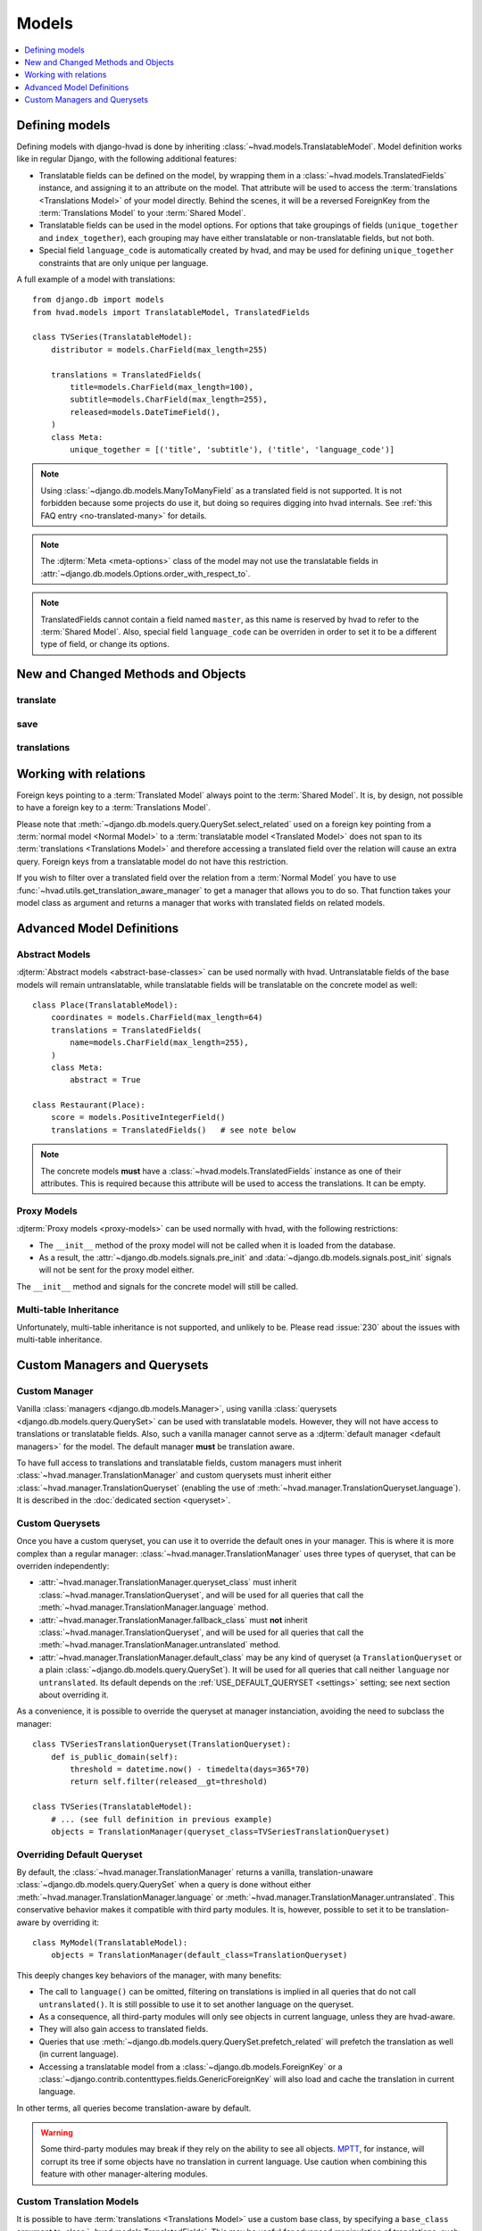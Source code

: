 ######
Models
######

.. contents::
    :depth: 1
    :local:

***************
Defining models
***************

Defining models with django-hvad is done by inheriting
:class:`~hvad.models.TranslatableModel`. Model definition works like in
regular Django, with the following additional features:

- Translatable fields can be defined on the model, by wrapping them in a
  :class:`~hvad.models.TranslatedFields` instance, and assigning it to an
  attribute on the model. That attribute will be used to access the
  :term:`translations <Translations Model>` of your model directly. Behind the
  scenes, it will be a reversed ForeignKey from the
  :term:`Translations Model` to your :term:`Shared Model`.
- Translatable fields can be used in the model options. For options that take
  groupings of fields (``unique_together`` and ``index_together``), each grouping
  may have either translatable or non-translatable fields, but not both.
- Special field ``language_code`` is automatically created by hvad, and may be used
  for defining ``unique_together`` constraints that are only unique per language.

A full example of a model with translations::

    from django.db import models
    from hvad.models import TranslatableModel, TranslatedFields

    class TVSeries(TranslatableModel):
        distributor = models.CharField(max_length=255)

        translations = TranslatedFields(
            title=models.CharField(max_length=100),
            subtitle=models.CharField(max_length=255),
            released=models.DateTimeField(),
        )
        class Meta:
            unique_together = [('title', 'subtitle'), ('title', 'language_code')]

.. note:: Using :class:`~django.db.models.ManyToManyField` as a translated field is
          not supported. It is not forbidden because some projects do use it, but
          doing so requires digging into hvad internals. See
          :ref:`this FAQ entry <no-translated-many>` for details.

.. note:: The :djterm:`Meta <meta-options>` class of the model may not use the
          translatable fields in :attr:`~django.db.models.Options.order_with_respect_to`.
.. note:: TranslatedFields cannot contain a field named ``master``, as this name
          is reserved by hvad to refer to the :term:`Shared Model`. Also, special
          field ``language_code`` can be overriden in order to set it to be a
          different type of field, or change its options.

***********************************
New and Changed Methods and Objects
***********************************

translate
=========

.. method:: translate(language_code)

    Prepares a new translation for this instance for the language specified.

    .. note:: This method does not perform any database queries. It assumes the
              translation does not exist. If it does exist, trying to save the
              instance will raise an :exc:`~django.db.IntegrityError`.

save
====

.. method:: save(force_insert=False, force_update=False, using=None, update_fields=None)

    Overrides :meth:`~django.db.models.Model.save`.

    This method runs an extra query to save the translation cached on
    this instance, if any translation was cached.

    It accepts both translated and untranslated fields in ``update_fields``.

    - If only untranslated fields are specified, the extra query will be skipped.
    - If only translated fields are specified, the shared model update will be skipped.
      Note that this means signals will not be triggered.

    The two queries are run in a single translation

.. _model-translations:

translations
============

.. versionadded:: 2.0

.. attribute:: translations

    The actual name of this attribute is that of the
    :class:`~hvad.models.TranslatedFields` instance. Third-party modules can
    get its name as ``Model._meta.translations_accessor``.
    It gives access to the
    :class:`~django.db.models.fields.related.RelatedManager` for
    :term:`translations <Translations Model>`. This manager includes the
    following additions:

    .. attribute:: model

        The underlying model class of translations for user code.
        Third-party modules should use ``Model._meta.translations_model`` instead.

    .. method:: prefetch(self, force_reload=False)

        Force loading of all translations for the instance. If they are
        already loaded, this is a no-op unless ``force_reload`` is ``True``.

        The cache used by this method is the same as the one used by
        :meth:`~django.db.models.query.QuerySet.prefetch_related`, so
        generally it is better to do ``.prefetch_related('translations')``
        when loading the model.

    .. method:: activate(self, language_or_translation)

        Sets the active translation for the instance. Possible values are:

            * ``None`` to unload any currently loaded translation and let
              the object without a translation.
            * A :term:`Translations Model` instance attached to this model, for
              instance one returned by ``instance.translations.all()``.
            * A language code to load the corresponding translation. This forces
              a calls to :meth:`prefetch`, then looks for a translation in
              loaded objects. Finally, if no translation is found in given
              language, raise a :exc:`~django.db.models.Model.DoesNotExist` exception.

    .. attribute:: active

        Returns the translation currently cached onto the instance, or ``None``
        if the instance has no translation cached.

    .. method:: get_language(self, language)

        Returns the :term:`Translations Model` instance for given language. Special
        value ``None`` is replaced with
        :func:`current language <django.utils.translation.get_language>`.

        If translations have been cached by :meth:`prefetch` or
        :meth:`~django.db.models.query.QuerySet.prefetch_related`, the cache is
        used. Otherwise, a database query is run, and the result is **not** cached.

    .. method:: all_languages(self)

        Returns a set of all language codes the instance has a translation for.
        As a set, it is not ordered, use :func:`sorted` built-in function to
        get a specific order.

        If translations have been cached by :meth:`prefetch` or
        :meth:`~django.db.models.query.QuerySet.prefetch_related`, the cache is
        used. Otherwise, a database query is run, and the result is **not** cached.

**********************
Working with relations
**********************

Foreign keys pointing to a :term:`Translated Model` always point to the
:term:`Shared Model`. It is, by design, not possible to have a foreign key to a
:term:`Translations Model`.

Please note that :meth:`~django.db.models.query.QuerySet.select_related` used on
a foreign key pointing from a :term:`normal model <Normal Model>` to a
:term:`translatable model <Translated Model>` does not span to its
:term:`translations <Translations Model>` and therefore accessing a translated
field over the relation will cause an extra query. Foreign keys from a
translatable model do not have this restriction.

If you wish to filter over a translated field over the relation from a
:term:`Normal Model` you have to use
:func:`~hvad.utils.get_translation_aware_manager` to get a manager that allows
you to do so. That function takes your model class as argument and returns a
manager that works with translated fields on related models.

**************************
Advanced Model Definitions
**************************

Abstract Models
===============

.. versionadded:: 0.5

:djterm:`Abstract models <abstract-base-classes>` can be used normally with hvad.
Untranslatable fields of the base models will remain untranslatable, while
translatable fields will be translatable on the concrete model as well::

    class Place(TranslatableModel):
        coordinates = models.CharField(max_length=64)
        translations = TranslatedFields(
            name=models.CharField(max_length=255),
        )
        class Meta:
            abstract = True

    class Restaurant(Place):
        score = models.PositiveIntegerField()
        translations = TranslatedFields()   # see note below

.. note:: The concrete models **must** have a :class:`~hvad.models.TranslatedFields`
          instance as one of their attributes. This is required because this
          attribute will be used to access the translations. It can be empty.

Proxy Models
============

.. versionadded:: 0.4

:djterm:`Proxy models <proxy-models>` can be used normally with hvad, with the
following restrictions:

- The ``__init__`` method of the proxy model will not be called when it is
  loaded from the database.
- As a result, the :attr:`~django.db.models.signals.pre_init` and
  :data:`~django.db.models.signals.post_init` signals will not be sent for
  the proxy model either.

The ``__init__`` method and signals for the concrete model will still be called.

Multi-table Inheritance
=======================

Unfortunately, multi-table inheritance is not supported, and unlikely to be.
Please read :issue:`230` about the issues with multi-table inheritance.

.. _custom-managers:

*****************************
Custom Managers and Querysets
*****************************

Custom Manager
==============

Vanilla :class:`managers <django.db.models.Manager>`, using vanilla
:class:`querysets <django.db.models.query.QuerySet>` can be used with translatable
models. However, they will not have access to translations or translatable fields.
Also, such a vanilla manager cannot serve as a
:djterm:`default manager <default managers>` for the model. The default manager
**must** be translation aware.

To have full access to translations and translatable fields, custom managers
must inherit :class:`~hvad.manager.TranslationManager` and custom querysets
must inherit either :class:`~hvad.manager.TranslationQueryset` (enabling the
use of :meth:`~hvad.manager.TranslationQueryset.language`). It is described in the
:doc:`dedicated section <queryset>`.

Custom Querysets
================

Once you have a custom queryset, you can use it to override the default ones
in your manager. This is where it is more complex than a regular manager:
:class:`~hvad.manager.TranslationManager` uses three types of queryset, that
can be overriden independently:

- :attr:`~hvad.manager.TranslationManager.queryset_class` must inherit
  :class:`~hvad.manager.TranslationQueryset`, and will be used for all queries
  that call the :meth:`~hvad.manager.TranslationManager.language` method.
- :attr:`~hvad.manager.TranslationManager.fallback_class` must **not** inherit
  :class:`~hvad.manager.TranslationQueryset`, and will be used for all queries
  that call the :meth:`~hvad.manager.TranslationManager.untranslated`
  method.
- :attr:`~hvad.manager.TranslationManager.default_class` may be any kind of
  queryset (a ``TranslationQueryset`` or a plain
  :class:`~django.db.models.query.QuerySet`). It will be used for all queries
  that call neither ``language`` nor ``untranslated``. Its default depends on
  the :ref:`USE_DEFAULT_QUERYSET <settings>` setting; see next section
  about overriding it.

As a convenience, it is possible to override the queryset at manager instanciation,
avoiding the need to subclass the manager::

    class TVSeriesTranslationQueryset(TranslationQueryset):
        def is_public_domain(self):
            threshold = datetime.now() - timedelta(days=365*70)
            return self.filter(released__gt=threshold)

    class TVSeries(TranslatableModel):
        # ... (see full definition in previous example)
        objects = TranslationManager(queryset_class=TVSeriesTranslationQueryset)

.. _override-default-queryset:

Overriding Default Queryset
===========================

.. versionadded:: 0.6

By default, the :class:`~hvad.manager.TranslationManager` returns a vanilla,
translation-unaware :class:`~django.db.models.query.QuerySet` when a query is
done without either :meth:`~hvad.manager.TranslationManager.language` or
:meth:`~hvad.manager.TranslationManager.untranslated`. This conservative
behavior makes it compatible with third party modules. It is, however, possible
to set it to be translation-aware by overriding it::

    class MyModel(TranslatableModel):
        objects = TranslationManager(default_class=TranslationQueryset)

This deeply changes key behaviors of the manager, with many benefits:

- The call to ``language()`` can be omitted, filtering on translations is
  implied in all queries that do not call ``untranslated()``.
  It is still possible to use it to set another language on the queryset.
- As a consequence, all third-party modules will only see objects in current
  language, unless they are hvad-aware.
- They will also gain access to translated fields.
- Queries that use :meth:`~django.db.models.query.QuerySet.prefetch_related` will
  prefetch the translation as well (in current language).
- Accessing a translatable model from a :class:`~django.db.models.ForeignKey` or a
  :class:`~django.contrib.contenttypes.fields.GenericForeignKey` will also load
  and cache the translation in current language.

In other terms, all queries become translation-aware by default.

.. warning:: Some third-party modules may break if they rely on the ability
             to see all objects. `MPTT`_, for instance, will corrupt its tree
             if some objects have no translation in current language.
             Use caution when combining this feature with other manager-altering
             modules.

.. _custom-translation-models:

Custom Translation Models
=========================

.. versionadded:: 1.5

It is possible to have :term:`translations <Translations Model>` use a custom base
class, by specifying a ``base_class`` argument to :class:`~hvad.models.TranslatedFields`.
This may be useful for advanced manipulation of translations, such as customizing some
model methods, for instance :meth:`~django.db.models.Model.from_db`::

    class BookTranslation(models.Model):
        @classmethod
        def from_db(cls, db, fields, values):
            obj = super(BookTranslation, self).from_db(cls, db, field, values)
            obj.loaded_at = timezone.now()
            return obj

        class Meta:
            abstract = True

    class Book(TranslatableModel):
        translations = TranslatedFields(
            base_class=BookTranslation,
            name=models.CharField(max_length=255),
        )

In this example, the ``Book``'s translation model will have ``BookTranslation`` as its
first base class, so every translation will have a ``loaded_at`` attribute when loaded
from the database. Keep in mind this attribute will *not* be available on the book itself,
but can be accessed through ``get_cached_translation(book).loaded_at``.

Such classes are inserted into the translations inheritance tree, so if some other model
inherits ``Book``, its translations will also inherit ``BookTranslation``.

--------

Next, we will detail the :doc:`translation-aware querysets <queryset>` provided
by hvad.

.. _MPTT: https://github.com/django-mptt/django-mptt/
